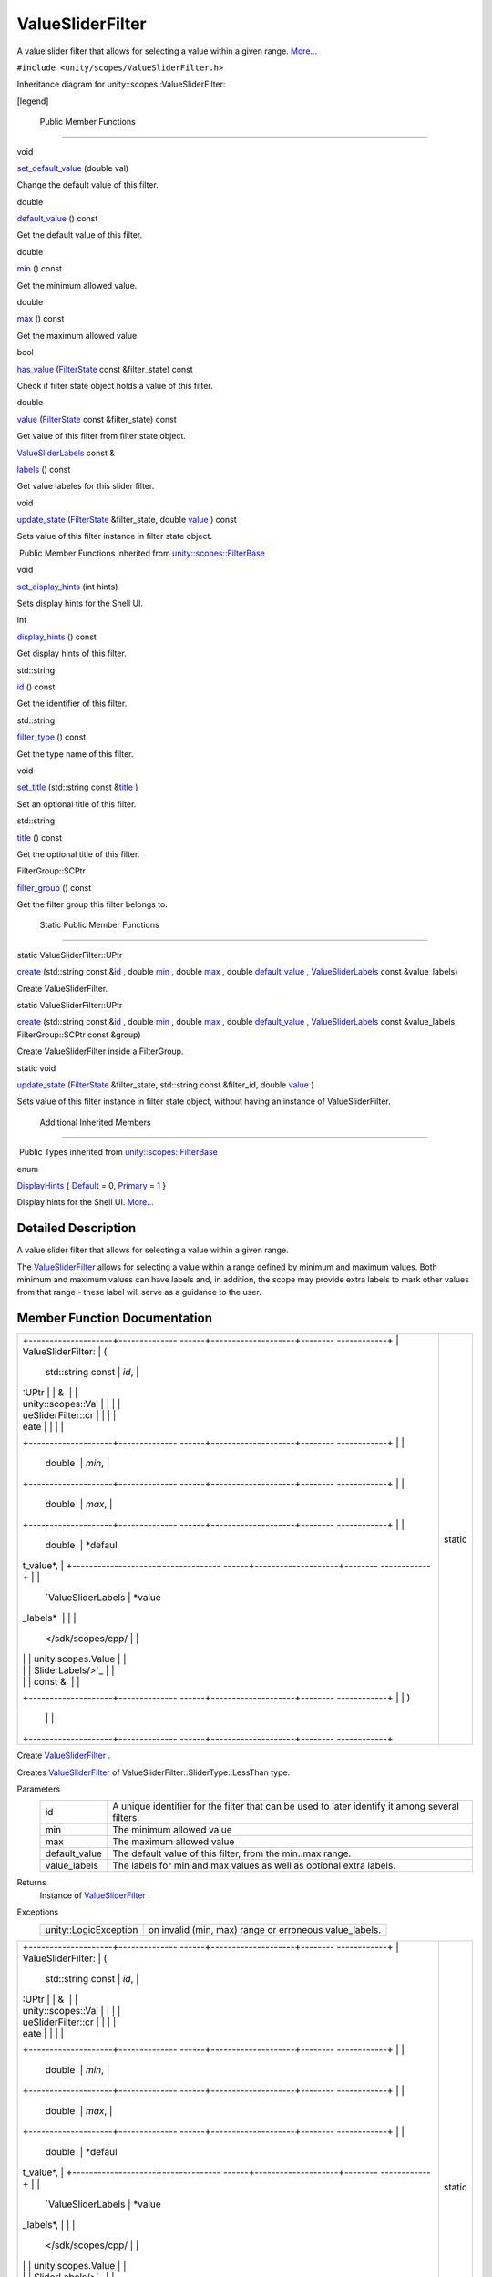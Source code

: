 .. _sdk_valuesliderfilter:
ValueSliderFilter
=================

A value slider filter that allows for selecting a value within a given
range.
`More... </sdk/scopes/cpp/unity.scopes.ValueSliderFilter/#details>`_ 

``#include <unity/scopes/ValueSliderFilter.h>``

Inheritance diagram for unity::scopes::ValueSliderFilter:

|Inheritance graph|

[legend]

        Public Member Functions
-------------------------------

void 

`set\_default\_value </sdk/scopes/cpp/unity.scopes.ValueSliderFilter/#ac868b40a91520b9a56c2ed98152f1a1a>`_ 
(double val)

 

| Change the default value of this filter.

 

double 

`default\_value </sdk/scopes/cpp/unity.scopes.ValueSliderFilter/#a32344819474a1ef0956f63e87fb047a4>`_ 
() const

 

| Get the default value of this filter.

 

double 

`min </sdk/scopes/cpp/unity.scopes.ValueSliderFilter/#ab6a8d69f025709d3ee09d7cb362eba03>`_ 
() const

 

| Get the minimum allowed value.

 

double 

`max </sdk/scopes/cpp/unity.scopes.ValueSliderFilter/#a5e2e527d77390dc02db1bd1cbdce6460>`_ 
() const

 

| Get the maximum allowed value.

 

bool 

`has\_value </sdk/scopes/cpp/unity.scopes.ValueSliderFilter/#a9a113cc7fbda26aed161067fb7892119>`_ 
(`FilterState </sdk/scopes/cpp/unity.scopes.FilterState/>`_  const
&filter\_state) const

 

| Check if filter state object holds a value of this filter.

 

double 

`value </sdk/scopes/cpp/unity.scopes.ValueSliderFilter/#a7a81dec2e0595cf95effa6f9f24259ba>`_ 
(`FilterState </sdk/scopes/cpp/unity.scopes.FilterState/>`_  const
&filter\_state) const

 

| Get value of this filter from filter state object.

 

`ValueSliderLabels </sdk/scopes/cpp/unity.scopes.ValueSliderLabels/>`_ 
const & 

`labels </sdk/scopes/cpp/unity.scopes.ValueSliderFilter/#a6dc105b666f967fa6a9bbf2eca2ee9dc>`_ 
() const

 

| Get value labeles for this slider filter.

 

void 

`update\_state </sdk/scopes/cpp/unity.scopes.ValueSliderFilter/#a5b336122dcab4ed78974badb9016e622>`_ 
(`FilterState </sdk/scopes/cpp/unity.scopes.FilterState/>`_ 
&filter\_state, double
`value </sdk/scopes/cpp/unity.scopes.ValueSliderFilter/#a7a81dec2e0595cf95effa6f9f24259ba>`_ )
const

 

| Sets value of this filter instance in filter state object.

 

|-| Public Member Functions inherited from
`unity::scopes::FilterBase </sdk/scopes/cpp/unity.scopes.FilterBase/>`_ 

void 

`set\_display\_hints </sdk/scopes/cpp/unity.scopes.FilterBase/#ab4ab1b600ce3967dc50255e736c6d02e>`_ 
(int hints)

 

| Sets display hints for the Shell UI.

 

int 

`display\_hints </sdk/scopes/cpp/unity.scopes.FilterBase/#a8f20819591155edaab29d535c5c4c261>`_ 
() const

 

| Get display hints of this filter.

 

std::string 

`id </sdk/scopes/cpp/unity.scopes.FilterBase/#a1f2d96647b23af77b1ff1cffc80f3868>`_ 
() const

 

| Get the identifier of this filter.

 

std::string 

`filter\_type </sdk/scopes/cpp/unity.scopes.FilterBase/#aadc7344c951961331dcbe67149d56c78>`_ 
() const

 

| Get the type name of this filter.

 

void 

`set\_title </sdk/scopes/cpp/unity.scopes.FilterBase/#aec8ceae8141811833af087ba2ebe086c>`_ 
(std::string const
&\ `title </sdk/scopes/cpp/unity.scopes.FilterBase/#a3f0c324b3aac39bb8967fc900f3a909e>`_ )

 

| Set an optional title of this filter.

 

std::string 

`title </sdk/scopes/cpp/unity.scopes.FilterBase/#a3f0c324b3aac39bb8967fc900f3a909e>`_ 
() const

 

| Get the optional title of this filter.

 

FilterGroup::SCPtr 

`filter\_group </sdk/scopes/cpp/unity.scopes.FilterBase/#afff4685371fe67e6f87f58e31f69a037>`_ 
() const

 

| Get the filter group this filter belongs to.

 

        Static Public Member Functions
--------------------------------------

static ValueSliderFilter::UPtr 

`create </sdk/scopes/cpp/unity.scopes.ValueSliderFilter/#a5828d2bf89830af47ac5b2cd53cd4e57>`_ 
(std::string const
&\ `id </sdk/scopes/cpp/unity.scopes.FilterBase/#a1f2d96647b23af77b1ff1cffc80f3868>`_ ,
double
`min </sdk/scopes/cpp/unity.scopes.ValueSliderFilter/#ab6a8d69f025709d3ee09d7cb362eba03>`_ ,
double
`max </sdk/scopes/cpp/unity.scopes.ValueSliderFilter/#a5e2e527d77390dc02db1bd1cbdce6460>`_ ,
double
`default\_value </sdk/scopes/cpp/unity.scopes.ValueSliderFilter/#a32344819474a1ef0956f63e87fb047a4>`_ ,
`ValueSliderLabels </sdk/scopes/cpp/unity.scopes.ValueSliderLabels/>`_ 
const &value\_labels)

 

| Create ValueSliderFilter.

 

static ValueSliderFilter::UPtr 

`create </sdk/scopes/cpp/unity.scopes.ValueSliderFilter/#accaaa9011772ba4f297cb245b3d24738>`_ 
(std::string const
&\ `id </sdk/scopes/cpp/unity.scopes.FilterBase/#a1f2d96647b23af77b1ff1cffc80f3868>`_ ,
double
`min </sdk/scopes/cpp/unity.scopes.ValueSliderFilter/#ab6a8d69f025709d3ee09d7cb362eba03>`_ ,
double
`max </sdk/scopes/cpp/unity.scopes.ValueSliderFilter/#a5e2e527d77390dc02db1bd1cbdce6460>`_ ,
double
`default\_value </sdk/scopes/cpp/unity.scopes.ValueSliderFilter/#a32344819474a1ef0956f63e87fb047a4>`_ ,
`ValueSliderLabels </sdk/scopes/cpp/unity.scopes.ValueSliderLabels/>`_ 
const &value\_labels, FilterGroup::SCPtr const &group)

 

| Create ValueSliderFilter inside a FilterGroup.

 

static void 

`update\_state </sdk/scopes/cpp/unity.scopes.ValueSliderFilter/#ae72a0d0a94095bd3d2fb6950a2c9221e>`_ 
(`FilterState </sdk/scopes/cpp/unity.scopes.FilterState/>`_ 
&filter\_state, std::string const &filter\_id, double
`value </sdk/scopes/cpp/unity.scopes.ValueSliderFilter/#a7a81dec2e0595cf95effa6f9f24259ba>`_ )

 

| Sets value of this filter instance in filter state object, without
  having an instance of ValueSliderFilter.

 

        Additional Inherited Members
------------------------------------

|-| Public Types inherited from
`unity::scopes::FilterBase </sdk/scopes/cpp/unity.scopes.FilterBase/>`_ 

enum  

`DisplayHints </sdk/scopes/cpp/unity.scopes.FilterBase/#ab9e833d5e4029fed745d15ba63715159>`_ 
{
`Default </sdk/scopes/cpp/unity.scopes.FilterBase/#ab9e833d5e4029fed745d15ba63715159a277f24de7d0bcc7e8ec8bfe0639f356f>`_ 
= 0,
`Primary </sdk/scopes/cpp/unity.scopes.FilterBase/#ab9e833d5e4029fed745d15ba63715159a8c8262ffd071c61b213ec489b64bdf56>`_ 
= 1 }

 

| Display hints for the Shell UI.
  `More... </sdk/scopes/cpp/unity.scopes.FilterBase/#ab9e833d5e4029fed745d15ba63715159>`_ 

 

Detailed Description
--------------------

A value slider filter that allows for selecting a value within a given
range.

The
`ValueSliderFilter </sdk/scopes/cpp/unity.scopes.ValueSliderFilter/>`_ 
allows for selecting a value within a range defined by minimum and
maximum values. Both minimum and maximum values can have labels and, in
addition, the scope may provide extra labels to mark other values from
that range - these label will serve as a guidance to the user.

Member Function Documentation
-----------------------------

+--------------------------------------+--------------------------------------+
| +--------------------+-------------- | static                               |
| ------+--------------------+-------- |                                      |
| ------------+                        |                                      |
| | ValueSliderFilter: | (             |                                      |
|       | std::string const  | *id*,   |                                      |
|             |                        |                                      |
| | :UPtr              |               |                                      |
|       | &                  |         |                                      |
|             |                        |                                      |
| | unity::scopes::Val |               |                                      |
|       |                    |         |                                      |
|             |                        |                                      |
| | ueSliderFilter::cr |               |                                      |
|       |                    |         |                                      |
|             |                        |                                      |
| | eate               |               |                                      |
|       |                    |         |                                      |
|             |                        |                                      |
| +--------------------+-------------- |                                      |
| ------+--------------------+-------- |                                      |
| ------------+                        |                                      |
| |                    |               |                                      |
|       | double             | *min*,  |                                      |
|             |                        |                                      |
| +--------------------+-------------- |                                      |
| ------+--------------------+-------- |                                      |
| ------------+                        |                                      |
| |                    |               |                                      |
|       | double             | *max*,  |                                      |
|             |                        |                                      |
| +--------------------+-------------- |                                      |
| ------+--------------------+-------- |                                      |
| ------------+                        |                                      |
| |                    |               |                                      |
|       | double             | *defaul |                                      |
| t\_value*,  |                        |                                      |
| +--------------------+-------------- |                                      |
| ------+--------------------+-------- |                                      |
| ------------+                        |                                      |
| |                    |               |                                      |
|       | `ValueSliderLabels | *value\ |                                      |
| _labels*    |                        |                                      |
| |                    |               |                                      |
|       |  </sdk/scopes/cpp/ |         |                                      |
|             |                        |                                      |
| |                    |               |                                      |
|       | unity.scopes.Value |         |                                      |
|             |                        |                                      |
| |                    |               |                                      |
|       | SliderLabels/>`_   |         |                                      |
|             |                        |                                      |
| |                    |               |                                      |
|       | const &            |         |                                      |
|             |                        |                                      |
| +--------------------+-------------- |                                      |
| ------+--------------------+-------- |                                      |
| ------------+                        |                                      |
| |                    | )             |                                      |
|       |                    |         |                                      |
|             |                        |                                      |
| +--------------------+-------------- |                                      |
| ------+--------------------+-------- |                                      |
| ------------+                        |                                      |
+--------------------------------------+--------------------------------------+

Create
`ValueSliderFilter </sdk/scopes/cpp/unity.scopes.ValueSliderFilter/>`_ .

Creates
`ValueSliderFilter </sdk/scopes/cpp/unity.scopes.ValueSliderFilter/>`_ 
of ValueSliderFilter::SliderType::LessThan type.

Parameters
    +------------------+---------------------------------------------------------------------------------------------------+
    | id               | A unique identifier for the filter that can be used to later identify it among several filters.   |
    +------------------+---------------------------------------------------------------------------------------------------+
    | min              | The minimum allowed value                                                                         |
    +------------------+---------------------------------------------------------------------------------------------------+
    | max              | The maximum allowed value                                                                         |
    +------------------+---------------------------------------------------------------------------------------------------+
    | default\_value   | The default value of this filter, from the min..max range.                                        |
    +------------------+---------------------------------------------------------------------------------------------------+
    | value\_labels    | The labels for min and max values as well as optional extra labels.                               |
    +------------------+---------------------------------------------------------------------------------------------------+

Returns
    Instance of
    `ValueSliderFilter </sdk/scopes/cpp/unity.scopes.ValueSliderFilter/>`_ .

Exceptions
    +-------------------------+-----------------------------------------------------------+
    | unity::LogicException   | on invalid (min, max) range or erroneous value\_labels.   |
    +-------------------------+-----------------------------------------------------------+

+--------------------------------------+--------------------------------------+
| +--------------------+-------------- | static                               |
| ------+--------------------+-------- |                                      |
| ------------+                        |                                      |
| | ValueSliderFilter: | (             |                                      |
|       | std::string const  | *id*,   |                                      |
|             |                        |                                      |
| | :UPtr              |               |                                      |
|       | &                  |         |                                      |
|             |                        |                                      |
| | unity::scopes::Val |               |                                      |
|       |                    |         |                                      |
|             |                        |                                      |
| | ueSliderFilter::cr |               |                                      |
|       |                    |         |                                      |
|             |                        |                                      |
| | eate               |               |                                      |
|       |                    |         |                                      |
|             |                        |                                      |
| +--------------------+-------------- |                                      |
| ------+--------------------+-------- |                                      |
| ------------+                        |                                      |
| |                    |               |                                      |
|       | double             | *min*,  |                                      |
|             |                        |                                      |
| +--------------------+-------------- |                                      |
| ------+--------------------+-------- |                                      |
| ------------+                        |                                      |
| |                    |               |                                      |
|       | double             | *max*,  |                                      |
|             |                        |                                      |
| +--------------------+-------------- |                                      |
| ------+--------------------+-------- |                                      |
| ------------+                        |                                      |
| |                    |               |                                      |
|       | double             | *defaul |                                      |
| t\_value*,  |                        |                                      |
| +--------------------+-------------- |                                      |
| ------+--------------------+-------- |                                      |
| ------------+                        |                                      |
| |                    |               |                                      |
|       | `ValueSliderLabels | *value\ |                                      |
| _labels*,   |                        |                                      |
| |                    |               |                                      |
|       |  </sdk/scopes/cpp/ |         |                                      |
|             |                        |                                      |
| |                    |               |                                      |
|       | unity.scopes.Value |         |                                      |
|             |                        |                                      |
| |                    |               |                                      |
|       | SliderLabels/>`_   |         |                                      |
|             |                        |                                      |
| |                    |               |                                      |
|       | const &            |         |                                      |
|             |                        |                                      |
| +--------------------+-------------- |                                      |
| ------+--------------------+-------- |                                      |
| ------------+                        |                                      |
| |                    |               |                                      |
|       | FilterGroup::SCPtr | *group* |                                      |
|             |                        |                                      |
| |                    |               |                                      |
|       | const &            |         |                                      |
|             |                        |                                      |
| +--------------------+-------------- |                                      |
| ------+--------------------+-------- |                                      |
| ------------+                        |                                      |
| |                    | )             |                                      |
|       |                    |         |                                      |
|             |                        |                                      |
| +--------------------+-------------- |                                      |
| ------+--------------------+-------- |                                      |
| ------------+                        |                                      |
+--------------------------------------+--------------------------------------+

Create
`ValueSliderFilter </sdk/scopes/cpp/unity.scopes.ValueSliderFilter/>`_ 
inside a `FilterGroup </sdk/scopes/cpp/unity.scopes.FilterGroup/>`_ .

Creates
`ValueSliderFilter </sdk/scopes/cpp/unity.scopes.ValueSliderFilter/>`_ 
of ValueSliderFilter::SliderType::LessThan type.

Parameters
    +------------------+---------------------------------------------------------------------------------------------------+
    | id               | A unique identifier for the filter that can be used to later identify it among several filters.   |
    +------------------+---------------------------------------------------------------------------------------------------+
    | min              | The minimum allowed value                                                                         |
    +------------------+---------------------------------------------------------------------------------------------------+
    | max              | The maximum allowed value                                                                         |
    +------------------+---------------------------------------------------------------------------------------------------+
    | default\_value   | The default value of this filter, from the min..max range.                                        |
    +------------------+---------------------------------------------------------------------------------------------------+
    | value\_labels    | The labels for min and max values as well as optional extra labels.                               |
    +------------------+---------------------------------------------------------------------------------------------------+
    | group            | A filter group this filter should be added to.                                                    |
    +------------------+---------------------------------------------------------------------------------------------------+

Returns
    Instance of
    `ValueSliderFilter </sdk/scopes/cpp/unity.scopes.ValueSliderFilter/>`_ .

Exceptions
    +-------------------------+-----------------------------------------------------------+
    | unity::LogicException   | on invalid (min, max) range or erroneous value\_labels.   |
    +-------------------------+-----------------------------------------------------------+

+----------------+----------------+----------------+----------------+----------------+
| double         | (              |                | )              | const          |
| unity::scopes: |                |                |                |                |
| :ValueSliderFi |                |                |                |                |
| lter::default\ |                |                |                |                |
| _value         |                |                |                |                |
+----------------+----------------+----------------+----------------+----------------+

Get the default value of this filter.

The default value will be used by the shell if no value is present for
this filter in the
`unity::scopes::FilterState </sdk/scopes/cpp/unity.scopes.FilterState/>`_ 
(no value has been set by the user).

Returns
    The default value

+-----------------------------------------------------+-----+------------------------------------------------------------------------+-------------------+-----+---------+
| bool unity::scopes::ValueSliderFilter::has\_value   | (   | `FilterState </sdk/scopes/cpp/unity.scopes.FilterState/>`_  const &    | *filter\_state*   | )   | const   |
+-----------------------------------------------------+-----+------------------------------------------------------------------------+-------------------+-----+---------+

Check if filter state object holds a value of this filter.

Returns
    true if filter\_state has a value of this filter.

+----------------+----------------+----------------+----------------+----------------+
| `ValueSliderLa | (              |                | )              | const          |
| bels </sdk/sco |                |                |                |                |
| pes/cpp/unity. |                |                |                |                |
| scopes.ValueSl |                |                |                |                |
| iderLabels/>`_ |                |                |                |                |
| _              |                |                |                |                |
| const &        |                |                |                |                |
| unity::scopes: |                |                |                |                |
| :ValueSliderFi |                |                |                |                |
| lter::labels   |                |                |                |                |
+----------------+----------------+----------------+----------------+----------------+

Get value labeles for this slider filter.

Returns
    the value labels.

+----------------+----------------+----------------+----------------+----------------+
| double         | (              |                | )              | const          |
| unity::scopes: |                |                |                |                |
| :ValueSliderFi |                |                |                |                |
| lter::max      |                |                |                |                |
+----------------+----------------+----------------+----------------+----------------+

Get the maximum allowed value.

Returns
    maximum value

+----------------+----------------+----------------+----------------+----------------+
| double         | (              |                | )              | const          |
| unity::scopes: |                |                |                |                |
| :ValueSliderFi |                |                |                |                |
| lter::min      |                |                |                |                |
+----------------+----------------+----------------+----------------+----------------+

Get the minimum allowed value.

Returns
    mimimum value

+--------------+--------------+--------------+--------------+--------------+--------------+
| void         | (            | double       | *val*        | )            |              |
| unity::scope |              |              |              |              |              |
| s::ValueSlid |              |              |              |              |              |
| erFilter::se |              |              |              |              |              |
| t\_default\_ |              |              |              |              |              |
| value        |              |              |              |              |              |
+--------------+--------------+--------------+--------------+--------------+--------------+

Change the default value of this filter.

The default value will be used by the shell if no value is present for
this filter in the
`unity::scopes::FilterState </sdk/scopes/cpp/unity.scopes.FilterState/>`_ 
(no value has been set by the user).

Parameters
    +-------+--------------------------+
    | val   | The new default value.   |
    +-------+--------------------------+

+--------------------+--------------------+--------------------+--------------------+
| void               | (                  | `FilterState </sdk | *filter\_state*,   |
| unity::scopes::Val |                    | /scopes/cpp/unity. |                    |
| ueSliderFilter::up |                    | scopes.FilterState |                    |
| date\_state        |                    | />`_               |                    |
|                    |                    | &                  |                    |
+--------------------+--------------------+--------------------+--------------------+
|                    |                    | double             | *value*            |
+--------------------+--------------------+--------------------+--------------------+
|                    | )                  |                    | const              |
+--------------------+--------------------+--------------------+--------------------+

Sets value of this filter instance in filter state object.

This is meant to be used to modify a
`FilterState </sdk/scopes/cpp/unity.scopes.FilterState/>`_  received
with a search request before sending it back to the client (UI shell).

Exceptions
    +-------------------------+----------------------------------------+
    | unity::LogicException   | if value is out of (min, max) range.   |
    +-------------------------+----------------------------------------+

+--------------------------------------+--------------------------------------+
| +--------------------+-------------- | static                               |
| ------+--------------------+-------- |                                      |
| ------------+                        |                                      |
| | void               | (             |                                      |
|       | `FilterState </sdk | *filter |                                      |
| \_state*,   |                        |                                      |
| | unity::scopes::Val |               |                                      |
|       | /scopes/cpp/unity. |         |                                      |
|             |                        |                                      |
| | ueSliderFilter::up |               |                                      |
|       | scopes.FilterState |         |                                      |
|             |                        |                                      |
| | date\_state        |               |                                      |
|       | />`_               |         |                                      |
|             |                        |                                      |
| |                    |               |                                      |
|       | &                  |         |                                      |
|             |                        |                                      |
| +--------------------+-------------- |                                      |
| ------+--------------------+-------- |                                      |
| ------------+                        |                                      |
| |                    |               |                                      |
|       | std::string const  | *filter |                                      |
| \_id*,      |                        |                                      |
| |                    |               |                                      |
|       | &                  |         |                                      |
|             |                        |                                      |
| +--------------------+-------------- |                                      |
| ------+--------------------+-------- |                                      |
| ------------+                        |                                      |
| |                    |               |                                      |
|       | double             | *value* |                                      |
|             |                        |                                      |
| +--------------------+-------------- |                                      |
| ------+--------------------+-------- |                                      |
| ------------+                        |                                      |
| |                    | )             |                                      |
|       |                    |         |                                      |
|             |                        |                                      |
| +--------------------+-------------- |                                      |
| ------+--------------------+-------- |                                      |
| ------------+                        |                                      |
+--------------------------------------+--------------------------------------+

Sets value of this filter instance in filter state object, without
having an instance of
`ValueSliderFilter </sdk/scopes/cpp/unity.scopes.ValueSliderFilter/>`_ .

Updates an instance of
`FilterState </sdk/scopes/cpp/unity.scopes.FilterState/>`_ , without the
need for an
`ValueSliderFilter </sdk/scopes/cpp/unity.scopes.ValueSliderFilter/>`_ 
instance. This is meant to be used when creating a canned Query that
references another scope.

+--------------------------------------------------+-----+------------------------------------------------------------------------+-------------------+-----+---------+
| double unity::scopes::ValueSliderFilter::value   | (   | `FilterState </sdk/scopes/cpp/unity.scopes.FilterState/>`_  const &    | *filter\_state*   | )   | const   |
+--------------------------------------------------+-----+------------------------------------------------------------------------+-------------------+-----+---------+

Get value of this filter from filter state object.

Returns
    value of this filter or the default value if value is not present in
    the filter\_state.

.. |Inheritance graph| image:: /media/sdk/scopes/cpp/unity.scopes.ValueSliderFilter/classunity_1_1scopes_1_1_value_slider_filter__inherit__graph.png
.. |-| image:: /media/sdk/scopes/cpp/unity.scopes.ValueSliderFilter/closed.png

